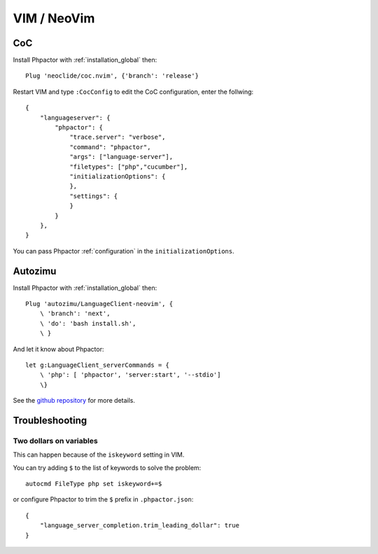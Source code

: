 VIM / NeoVim
============

.. _lsp_client_vim_coc:

CoC
---

Install Phpactor with :ref:`installation_global` then:

::

   Plug 'neoclide/coc.nvim', {'branch': 'release'}

Restart VIM and type ``:CocConfig`` to edit the CoC configuration, enter
the follwing:

::

   {
       "languageserver": {
           "phpactor": {
               "trace.server": "verbose",
               "command": "phpactor",
               "args": ["language-server"],
               "filetypes": ["php","cucumber"],
               "initializationOptions": {
               },
               "settings": {
               }
           }
       },
   }

You can pass Phpactor :ref:`configuration` in the
``initializationOptions``.

Autozimu
--------

Install Phpactor with :ref:`installation_global` then:

::

   Plug 'autozimu/LanguageClient-neovim', {
       \ 'branch': 'next',
       \ 'do': 'bash install.sh',
       \ }

And let it know about Phpactor:

::

   let g:LanguageClient_serverCommands = {
       \ 'php': [ 'phpactor', 'server:start', '--stdio']
       \}

See the `github
repository <https://github.com/autozimu/LanguageClient-neovim>`__ for
more details.

Troubleshooting
---------------

Two dollars on variables
~~~~~~~~~~~~~~~~~~~~~~~~

This can happen because of the ``iskeyword`` setting in VIM.

You can try adding ``$`` to the list of keywords to solve the problem:

::

   autocmd FileType php set iskeyword+=$

or configure Phpactor to trim the ``$`` prefix in ``.phpactor.json``:

::

   {
       "language_server_completion.trim_leading_dollar": true
   }
